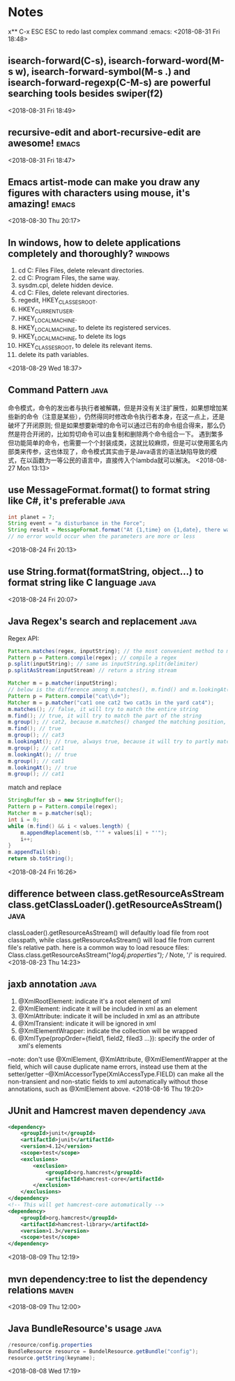 #+STARTUP: hideall
#+STARTUP: hidestars
#+PROPERTY: CLOCK_INTO_DRAWER t
* Notes
#+CATEGORY notes

x** C-x ESC ESC to redo last complex command			      :emacs:
  <2018-08-31 Fri 18:48>


** isearch-forward(C-s), isearch-forward-word(M-s w), isearch-forward-symbol(M-s .) and isearch-forward-regexp(C-M-s) are powerful searching tools besides swiper(f2) 
  <2018-08-31 Fri 18:49>
** recursive-edit and abort-recursive-edit are awesome!		      :emacs:
  <2018-08-31 Fri 18:47>
** Emacs artist-mode can make you draw any figures with characters using mouse, it's amazing! :emacs:
  <2018-08-30 Thu 20:17>
** In windows, how to delete applications completely and thoroughly? :windows:
   1) cd C:\Program Files\Common Files, delete relevant directories.
   2) cd C:\Windows\Downloaded Program Files, the same way.
   3) sysdm.cpl, delete hidden device.
   4) cd C:\Program Files, delete relevant directories.
   5) regedit, HKEY_CLASSES_ROOT\Applications.
   6) HKEY_CURRENT_USER\Software.
   7) HKEY_LOCAL_MACHINE\SOFTWARE.
   8) HKEY_LOCAL_MACHINE\SYSTEM\CurrentControlSet\services, to delete its registered services.
   9) HKEY_LOCAL_MACHINE\SYSTEM\CurrentControlSet\services\eventlog\Application, to delete its logs
   10) HKEY_CLASSES_ROOT, to delele its relevant items.
   11) delete its path variables.
  <2018-08-29 Wed 18:37>
** Command Pattern						       :java:
命令模式，命令的发出者与执行者被解耦，但是并没有关注扩展性，如果想增加某些新的命令（注意是某些），仍然得同时修改命令执行者本身，在这一点上，还是破坏了开闭原则;
但是如果想要新增的命令可以通过已有的命令组合得来，那么仍然是符合开闭的，比如剪切命令可以由复制和删除两个命令组合一下。
遇到繁多但功能简单的命令，也需要一个个封装成类，这就比较麻烦，但是可以使用匿名内部类来传参，这也体现了，命令模式其实由于是Java语言的语法缺陷导致的模式，在以函数为一等公民的语言中，直接传入个lambda就可以解决。 
  <2018-08-27 Mon 13:13>
** use MessageFormat.format() to format string like C#, it's preferable :java:
   #+BEGIN_SRC java
int planet = 7;
String event = "a disturbance in the Force";
String result = MessageFormat.format("At {1,time} on {1,date}, there was {2} on planet {0,number,integer}.", planet, new Date(), event);
// no error would occur when the parameters are more or less
   #+END_SRC 
   <2018-08-24 Fri 20:13>
** use String.format(formatString, object...) to format string like C language :java:
  <2018-08-24 Fri 20:07>
** Java Regex's search and replacement				       :java:
   Regex API:
   #+BEGIN_SRC java
Pattern.matches(regex, inputString); // the most convenient method to match regex with string
Pattern p = Pattern.compile(regex); // compile a regex
p.split(inputString); // same as inputString.split(delimiter)
p.splitAsStream(inputStream) // return a string stream

Matcher m = p.matcher(inputString);
// below is the difference among m.matches(), m.find() and m.lookingAt()
Pattern p = Pattern.compile("cat\\d+");
Matcher m = p.matcher("cat1 one cat2 two cat3s in the yard cat4");
m.matches(); // false, it will try to match the entire string
m.find(); // true, it will try to match the part of the string
m.group(); // cat2, because m.matches() changed the matching position, use m.reset() to reset the matching pos
m.find(); // true
m.group(); // cat3
m.lookingAt(); // true, always true, because it will try to partly match the string from the start char
m.group(); // cat1
m.lookingAt(); // true
m.group(); // cat1
m.lookingAt(); // true
m.group(); // cat1
#+END_SRC
   
   match and replace
   #+BEGIN_SRC java
StringBuffer sb = new StringBuffer();
Pattern p = Pattern.compile(regex);
Matcher m = p.matcher(sql);
int i = 0;
while (m.find() && i < values.length) {
    m.appendReplacement(sb, "'" + values[i] + "'");
    i++;
}
m.appendTail(sb);
return sb.toString();

   #+END_SRC
   <2018-08-24 Fri 16:26>
** difference between class.getResourceAsStream class.getClassLoader().getResourceAsStream() :java:
   classLoader().getResourceAsStream() will defaultly load file from root classpath, while class.getResourceAsStream() will load file from current file's relative path.
   here is a common way to load resouce files: Class.class.getResourceAsStream("/log4j.properties"); // Note, '/' is required.
  <2018-08-23 Thu 14:23>
** jaxb annotation						       :java:
   1. @XmlRootElement: indicate it's a root element of xml
   2. @XmlElement: indicate it will be included in xml as an element
   3. @XmlAttribute: indicate it will be included in xml as an attribute
   4. @XmlTransient: indicate it will be ignored in xml
   5. @XmlElementWrapper: indicate the collection will be wrapped
   6. @XmlType(propOrder={field1, field2, filed3 ...}): specify the order of xml's elements
   --note: don't use @XmlElement, @XmlAttribute, @XmlElementWrapper at the field, which will cause duplicate name errors, instead use them at the setter/getter
   --@XmlAccessorType(XmlAccessType.FIELD) can make all the non-transient and non-static fields to xml automatically without those annotations, such as @XmlElement above.
  <2018-08-16 Thu 19:20>
** JUnit and Hamcrest maven dependency				       :java:
   #+BEGIN_SRC xml
<dependency>
	<groupId>junit</groupId>
	<artifactId>junit</artifactId>
	<version>4.12</version>
	<scope>test</scope>
	<exclusions>
		<exclusion>
			<groupId>org.hamcrest</groupId>
			<artifactId>hamcrest-core</artifactId>
		</exclusion>
	</exclusions>
</dependency>
<!-- This will get hamcrest-core automatically -->
<dependency>
	<groupId>org.hamcrest</groupId>
	<artifactId>hamcrest-library</artifactId>
	<version>1.3</version>
	<scope>test</scope>
</dependency>
   #+END_SRC 
   <2018-08-09 Thu 12:19>
** mvn dependency:tree to list the dependency relations		      :maven:
  <2018-08-09 Thu 12:00>
** Java BundleResource's usage					       :java:
#+BEGIN_SRC java
/resource/config.properties
BundleResource resource = BundelResource.getBundle("config");
resource.getString(keyname);
#+END_SRC
  <2018-08-08 Wed 17:19>
